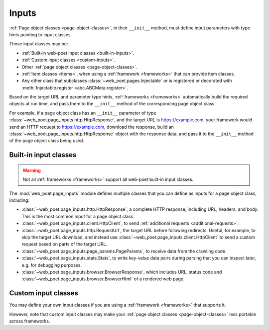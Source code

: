 .. _inputs:

======
Inputs
======

:ref:`Page object classes <page-object-classes>`, in their ``__init__`` method,
must define input parameters with type hints pointing to input classes.

Those input classes may be:

-   :ref:`Built-in web-poet input classes <built-in-inputs>`.

-   :ref:`Custom input classes <custom-inputs>`.

-   Other :ref:`page object classes <page-object-classes>`.

-   :ref:`Item classes <items>`, when using a :ref:`framework <frameworks>`
    that can provide item classes.

-   Any other class that subclasses :class:`~web_poet.pages.Injectable` or is
    registered or decorated with :meth:`Injectable.register
    <abc.ABCMeta.register>`.

Based on the target URL and parameter type hints, :ref:`frameworks
<frameworks>` automatically build the required objects at run time, and pass
them to the ``__init__`` method of the corresponding page object class.

For example, if a page object class has an ``__init__`` parameter of type
:class:`~web_poet.page_inputs.http.HttpResponse`, and the target URL is
https://example.com, your framework would send an HTTP request to
https://example.com, download the response, build an
:class:`~web_poet.page_inputs.http.HttpResponse` object with the response data,
and pass it to the ``__init__`` method of the page object class being used.

.. _built-in-inputs:

Built-in input classes
======================

.. warning:: Not all :ref:`frameworks <frameworks>` support all web-poet
             built-in input classes.

The :mod:`web_poet.page_inputs` module defines multiple classes that you can
define as inputs for a page object class, including:

-   :class:`~web_poet.page_inputs.http.HttpResponse`, a complete HTTP response,
    including URL, headers, and body. This is the most common input for a page
    object class.

-   :class:`~web_poet.page_inputs.client.HttpClient`, to send  :ref:`additional
    requests <additional-requests>`.

-   :class:`~web_poet.page_inputs.http.RequestUrl`, the target URL before
    following redirects. Useful, for example, to skip the target URL download,
    and instead use :class:`~web_poet.page_inputs.client.HttpClient` to send a
    custom request based on parts of the target URL.

-   :class:`~web_poet.page_inputs.page_params.PageParams`, to receive data from
    the crawling code.

-   :class:`~web_poet.page_inputs.stats.Stats`, to write key-value data pairs
    during parsing that you can inspect later, e.g. for debugging purposes.

-   :class:`~web_poet.page_inputs.browser.BrowserResponse`, which includes URL,
    status code and :class:`~web_poet.page_inputs.browser.BrowserHtml`
    of a rendered web page.

    .. _Document Object Model: https://developer.mozilla.org/en-US/docs/Web/API/Document_Object_Model


.. _custom-inputs:

Custom input classes
====================

You may define your own input classes if you are using a :ref:`framework
<frameworks>` that supports it.

However, note that custom input classes may make your :ref:`page object classes
<page-object-classes>` less portable across frameworks.
